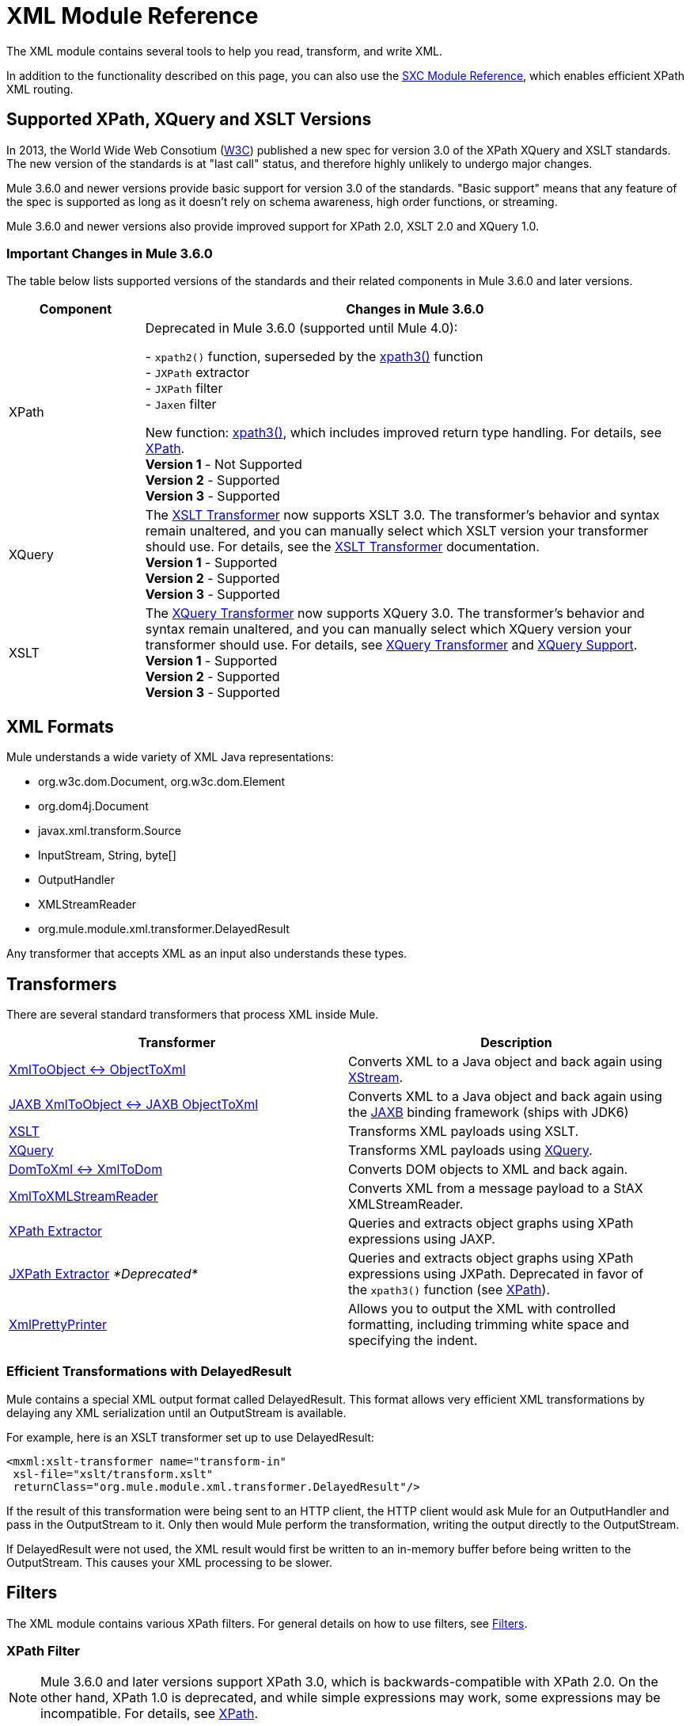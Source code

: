 = XML Module Reference
:keywords: anypoint studio, esb, xml, xpath, xquery, xslt

The XML module contains several tools to help you read, transform, and write XML.

In addition to the functionality described on this page, you can also use the link:/mule-user-guide/v/3.8-beta/sxc-module-reference[SXC Module Reference], which enables efficient XPath XML routing.

== Supported XPath, XQuery and XSLT Versions

In 2013, the World Wide Web Consotium (http://www.w3.org[W3C]) published a new spec for version 3.0 of the XPath XQuery and XSLT standards. The new version of the standards is at "last call" status, and therefore highly unlikely to undergo major changes.

Mule 3.6.0 and newer versions provide basic support for version 3.0 of the standards. "Basic support" means that any feature of the spec is supported as long as it doesn't rely on schema awareness, high order functions, or streaming.

Mule 3.6.0 and newer versions also provide improved support for XPath 2.0, XSLT 2.0 and XQuery 1.0.

=== Important Changes in Mule 3.6.0

The table below lists supported versions of the standards and their related components in Mule 3.6.0 and later versions.

[width="100%",cols="20%,80%",options="header"]
|===
Component |Changes in Mule 3.6.0
|XPath
|Deprecated in Mule 3.6.0 (supported until Mule 4.0): +

- `xpath2()` function, superseded by the link:/mule-user-guide/v/3.8-beta/xpath[xpath3()] function +
- `JXPath` extractor +
- `JXPath` filter +
- `Jaxen` filter +

New function: link:/mule-user-guide/v/3.8-beta/xpath[xpath3()], which includes improved return type handling. For details, see link:/mule-user-guide/v/3.8-beta/xpath[XPath]. +
*Version 1* - Not Supported +
*Version 2* - Supported +
*Version 3* - Supported
|XQuery
|The link:/mule-user-guide/v/3.8-beta/xslt-transformer[XSLT Transformer] now supports XSLT 3.0. The transformer's behavior and syntax remain unaltered, and you can manually select which XSLT version your transformer should use. For details, see the link:/mule-user-guide/v/3.8-beta/xslt-transformer[XSLT Transformer] documentation. +
*Version 1* - Supported +
*Version 2* - Supported +
*Version 3* - Supported
|XSLT
|The link:/mule-user-guide/v/3.8-beta/xquery-transformer[XQuery Transformer] now supports XQuery 3.0. The transformer's behavior and syntax remain unaltered, and you can manually select which XQuery version your transformer should use. For details, see link:/mule-user-guide/v/3.8-beta/xquery-transformer[XQuery Transformer] and link:/mule-user-guide/v/3.8-beta/xquery-support[XQuery Support]. +
*Version 1* - Supported +
*Version 2* - Supported +
*Version 3* - Supported
|===

== XML Formats

Mule understands a wide variety of XML Java representations:

* org.w3c.dom.Document, org.w3c.dom.Element
* org.dom4j.Document
* javax.xml.transform.Source
* InputStream, String, byte[]
* OutputHandler
* XMLStreamReader
* org.mule.module.xml.transformer.DelayedResult

Any transformer that accepts XML as an input also understands these types.

== Transformers

There are several standard transformers that process XML inside Mule.

[width="100%",cols="50%,50%",options="header"]
|===
|Transformer |Description
|link:/mule-user-guide/v/3.8-beta/xmlobject-transformers[XmlToObject <-> ObjectToXml] |Converts XML to a Java object and back again using link:http://x-stream.github.io/[XStream].
|link:/mule-user-guide/v/3.8-beta/jaxb-transformers[JAXB XmlToObject <-> JAXB ObjectToXml] |Converts XML to a Java object and back again using the link:http://java.sun.com/developer/technicalArticles/WebServices/jaxb/[JAXB] binding framework (ships with JDK6)
|link:/mule-user-guide/v/3.8-beta/xslt-transformer[XSLT] |Transforms XML payloads using XSLT.
|link:/mule-user-guide/v/3.8-beta/xquery-transformer[XQuery] |Transforms XML payloads using link:http://en.wikipedia.org/wiki/XQuery[XQuery].
|link:/mule-user-guide/v/3.8-beta/domtoxml-transformer[DomToXml <-> XmlToDom] |Converts DOM objects to XML and back again.
|link:/mule-user-guide/v/3.8-beta/xmltoxmlstreamreader-transformer[XmlToXMLStreamReader] |Converts XML from a message payload to a StAX XMLStreamReader.
|link:/mule-user-guide/v/3.8-beta/xpath-extractor-transformer[XPath Extractor] |Queries and extracts object graphs using XPath expressions using JAXP.
|link:/mule-user-guide/v/3.8-beta/jxpath-extractor-transformer[JXPath Extractor] _*Deprecated*_ |Queries and extracts object graphs using XPath expressions using JXPath. Deprecated in favor of the `xpath3()` function (see link:/mule-user-guide/v/3.8-beta/xpath[XPath]).
|link:/mule-user-guide/v/3.8-beta/xmlprettyprinter-transformer[XmlPrettyPrinter] |Allows you to output the XML with controlled formatting, including trimming white space and specifying the indent.
|===

=== Efficient Transformations with DelayedResult

Mule contains a special XML output format called DelayedResult. This format allows very efficient XML transformations by delaying any XML serialization until an OutputStream is available.

For example, here is an XSLT transformer set up to use DelayedResult:

[source,xml,linenums]
----
<mxml:xslt-transformer name="transform-in"
 xsl-file="xslt/transform.xslt"
 returnClass="org.mule.module.xml.transformer.DelayedResult"/>
----

If the result of this transformation were being sent to an HTTP client, the HTTP client would ask Mule for an OutputHandler and pass in the OutputStream to it. Only then would Mule perform the transformation, writing the output directly to the OutputStream.

If DelayedResult were not used, the XML result would first be written to an in-memory buffer before being written to the OutputStream. This causes your XML processing to be slower.

== Filters

The XML module contains various XPath filters. For general details on how to use filters, see link:/mule-user-guide/v/3.8-beta/filters[Filters].

=== XPath Filter

[NOTE]
Mule 3.6.0 and later versions support XPath 3.0, which is backwards-compatible with XPath 2.0. On the other hand, XPath 1.0 is deprecated, and while simple expressions may work, some expressions may be incompatible. For details, see link:/mule-user-guide/v/3.8-beta/xpath[XPath].

The XPath filter uses the JAXP libraries to filter XPath expressions.

The following configuration routes messages to the "vm://echo" endpoint when the value of "/e:purchaseOrder/e:shipTo/@country" is "US".

[source,xml,linenums]
----
<outbound>
  <filtering-router>
    <outbound-endpoint address="vm://echo" synchronous="true"/>
    <mule-xml:xpath-filter pattern="/e:purchaseOrder/e:shipTo/@country" expectedValue="US">
      <mule-xml:namespace prefix="e" uri="http://www.example.com"/>
    </mule-xml:xpath-filter>
  </filtering-router>
  ...
</outbound>
----

=== Schema Validation Filter

The schema validation filter uses the JAXP libraries to validate your message against a schema. 

The following configuration validates your message against a schema called `schema.xsd` and a schema called `anotherSchema.xsd`.

[source,xml,linenums]
----
<mule-xml:schema-validation-filter schemaLocations="com/myapp/schemas/schema.xsd, com/myapp/schemas/anotherSchema.xsd"/>
----

=== Jaxen Filter

*_Deprecated_*

[NOTE]
====
In Mule 3.6.0, the Jaxen filter has been deprecated, and is kept for backwards compatibility only. Instead, it is recommended to use the new function `xpath3`, which provides improved XPath support.

For a detailed description of the `xpath3` function, see link:/mule-user-guide/v/3.8-beta/xpath[XPath].
====

The Jaxen filter uses the Jaxen library to filter messages based on XPath expressions.

The following configuration routes messages to the "vm://echo" endpoint when the value of "/e:purchaseOrder/e:shipTo/@country" is "US".

[source,xml,linenums]
----
<outbound>
  <filtering-router>
    <outbound-endpoint address="vm://echo" synchronous="true"/>
    <mule-xml:jaxen-filter pattern="/e:purchaseOrder/e:shipTo/@country" expectedValue="US">
      <mule-xml:namespace prefix="e" uri="http://www.example.com"/>
    </mule-xml:jaxen-filter>
  </filtering-router>
  ...
</outbound>
----

=== JXPath Filter

*_Deprecated_*

[NOTE]
====
In Mule 3.6.0, the JXPath filter has been deprecated, and is kept for backwards compatibility only. Instead, it is recommended to use the new function `xpath3`, which provides improved XPath support.

For a detailed description of the `xpath3` function, see link:/mule-user-guide/v/3.8-beta/xpath[XPath].
====

The JXPath filter is very similar to the Jaxen filter. It is still used for historical purposes (it existed before the Jaxen filter).

[source,xml,linenums]
----
<outbound>
  <filtering-router>
    <outbound-endpoint address="vm://echo" synchronous="true"/>
    <mule-xml:jxpath-filter pattern="/e:purchaseOrder/e:shipTo/@country"
        expectedValue="US">
      <mule-xml:namespace prefix="e" uri="http://www.example.com"/>
    </mule-xml:jxpath-filter>
  </filtering-router>
    ...
</outbound>
----


== Splitters

The XML module contains two splitters, a filter-based splitter and a round-robin splitter.

== XML Parsers

In most cases, link:http://www.saxproject.org/about.html[SAX] is used to parse your XML. If you are using CXF or the XmlToXMLStreamReader, link:http://x-stream.github.io/[Stax] is used instead.

If you're using SAX, the SAX XML parser is determined by your JVM. If you want to change your SAX implementation, see http://www.saxproject.org/quickstart.html.
